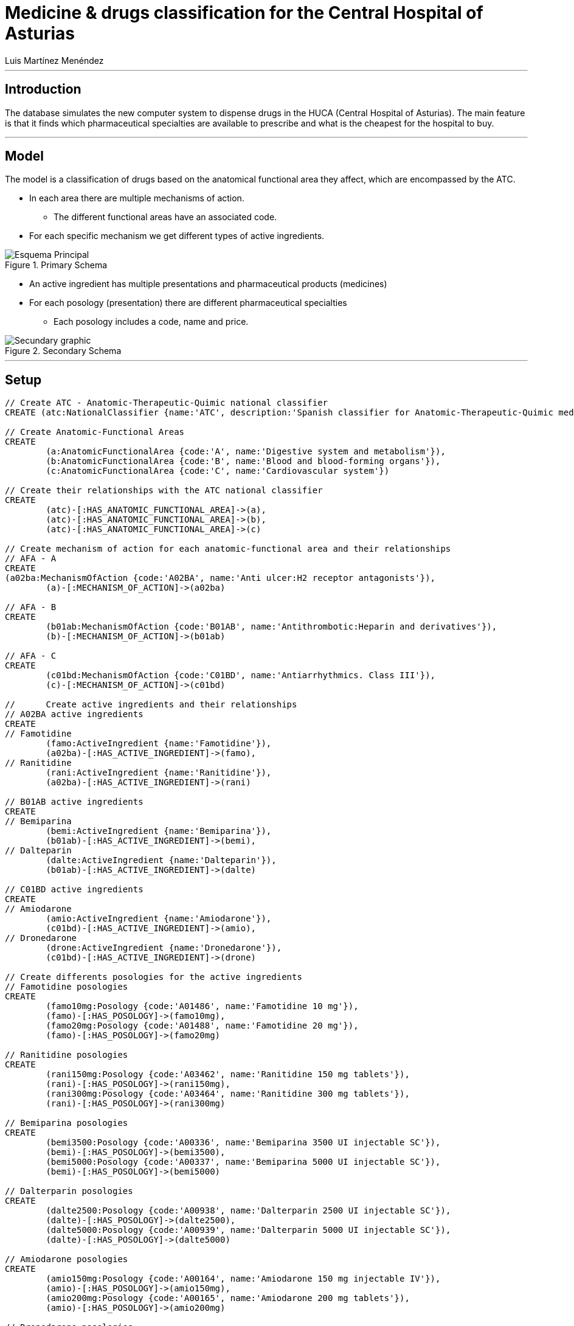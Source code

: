 = Medicine & drugs classification for the Central Hospital of Asturias
:neo4j-version: 2.3.0
:author: Alberto Roque Carrizo Fernández
:twitter: @Roqueeeeee
:author: Luis Martínez Menéndez
:twitter: @luigi9215

:toc:

'''
[[introduction]]
== Introduction
The database simulates the new computer system to dispense drugs in the HUCA (Central Hospital of Asturias).
The main feature is that it finds which pharmaceutical specialties are available to prescribe and what is the cheapest for the hospital to buy.

'''
[[model]]
== Model
The model is a classification of drugs based on the anatomical functional area they affect, which are encompassed by the ATC.

* In each area there are multiple mechanisms of action.
** The different functional areas have an associated code.
* For each specific mechanism we get different types of active ingredients.

.Primary Schema
image::http://s11.postimg.org/xxlb4y5ib/Esquema_Principal.png[]
* An active ingredient has multiple presentations and pharmaceutical products (medicines)
* For each posology (presentation) there are different pharmaceutical specialties
** Each posology includes a code, name and price.

.Secondary Schema
image::http://s18.postimg.org/o3jkiv8yx/Esquema_Secundario.png[Secundary graphic]

'''
[[setup]]
== Setup

//hide
//setup
[source, cypher]
----
// Create ATC - Anatomic-Therapeutic-Quimic national classifier
CREATE (atc:NationalClassifier {name:'ATC', description:'Spanish classifier for Anatomic-Therapeutic-Quimic medicines'})

// Create Anatomic-Functional Areas
CREATE
	(a:AnatomicFunctionalArea {code:'A', name:'Digestive system and metabolism'}),
	(b:AnatomicFunctionalArea {code:'B', name:'Blood and blood-forming organs'}),
	(c:AnatomicFunctionalArea {code:'C', name:'Cardiovascular system'})

// Create their relationships with the ATC national classifier
CREATE
	(atc)-[:HAS_ANATOMIC_FUNCTIONAL_AREA]->(a),
	(atc)-[:HAS_ANATOMIC_FUNCTIONAL_AREA]->(b),
	(atc)-[:HAS_ANATOMIC_FUNCTIONAL_AREA]->(c)

// Create mechanism of action for each anatomic-functional area and their relationships
// AFA - A
CREATE
(a02ba:MechanismOfAction {code:'A02BA', name:'Anti ulcer:H2 receptor antagonists'}),
	(a)-[:MECHANISM_OF_ACTION]->(a02ba)

// AFA - B
CREATE
	(b01ab:MechanismOfAction {code:'B01AB', name:'Antithrombotic:Heparin and derivatives'}),
	(b)-[:MECHANISM_OF_ACTION]->(b01ab)

// AFA - C
CREATE
	(c01bd:MechanismOfAction {code:'C01BD', name:'Antiarrhythmics. Class III'}),
	(c)-[:MECHANISM_OF_ACTION]->(c01bd)

// 	Create active ingredients and their relationships
// A02BA active ingredients
CREATE
// Famotidine
	(famo:ActiveIngredient {name:'Famotidine'}),
	(a02ba)-[:HAS_ACTIVE_INGREDIENT]->(famo),
// Ranitidine
	(rani:ActiveIngredient {name:'Ranitidine'}),
	(a02ba)-[:HAS_ACTIVE_INGREDIENT]->(rani)

// B01AB active ingredients
CREATE
// Bemiparina
	(bemi:ActiveIngredient {name:'Bemiparina'}),
	(b01ab)-[:HAS_ACTIVE_INGREDIENT]->(bemi),
// Dalteparin
	(dalte:ActiveIngredient {name:'Dalteparin'}),
	(b01ab)-[:HAS_ACTIVE_INGREDIENT]->(dalte)

// C01BD active ingredients
CREATE
// Amiodarone
	(amio:ActiveIngredient {name:'Amiodarone'}),
	(c01bd)-[:HAS_ACTIVE_INGREDIENT]->(amio),
// Dronedarone
	(drone:ActiveIngredient {name:'Dronedarone'}),
	(c01bd)-[:HAS_ACTIVE_INGREDIENT]->(drone)

// Create differents posologies for the active ingredients
// Famotidine posologies
CREATE
	(famo10mg:Posology {code:'A01486', name:'Famotidine 10 mg'}),
	(famo)-[:HAS_POSOLOGY]->(famo10mg),
	(famo20mg:Posology {code:'A01488', name:'Famotidine 20 mg'}),
	(famo)-[:HAS_POSOLOGY]->(famo20mg)

// Ranitidine posologies
CREATE
	(rani150mg:Posology {code:'A03462', name:'Ranitidine 150 mg tablets'}),
	(rani)-[:HAS_POSOLOGY]->(rani150mg),
	(rani300mg:Posology {code:'A03464', name:'Ranitidine 300 mg tablets'}),
	(rani)-[:HAS_POSOLOGY]->(rani300mg)

// Bemiparina posologies
CREATE
	(bemi3500:Posology {code:'A00336', name:'Bemiparina 3500 UI injectable SC'}),
	(bemi)-[:HAS_POSOLOGY]->(bemi3500),
	(bemi5000:Posology {code:'A00337', name:'Bemiparina 5000 UI injectable SC'}),
	(bemi)-[:HAS_POSOLOGY]->(bemi5000)

// Dalterparin posologies
CREATE
	(dalte2500:Posology {code:'A00938', name:'Dalterparin 2500 UI injectable SC'}),
	(dalte)-[:HAS_POSOLOGY]->(dalte2500),
	(dalte5000:Posology {code:'A00939', name:'Dalterparin 5000 UI injectable SC'}),
	(dalte)-[:HAS_POSOLOGY]->(dalte5000)

// Amiodarone posologies
CREATE
	(amio150mg:Posology {code:'A00164', name:'Amiodarone 150 mg injectable IV'}),
	(amio)-[:HAS_POSOLOGY]->(amio150mg),
	(amio200mg:Posology {code:'A00165', name:'Amiodarone 200 mg tablets'}),
	(amio)-[:HAS_POSOLOGY]->(amio200mg)

// Dronedarone posologies
CREATE
	(drone400mg:Posology {code:'A01201', name:'Dronedarone 400 mg tablets'}),
	(drone)-[:HAS_POSOLOGY]->(drone400mg)

// Create differents pharmaceutical specialities and their relationships
// Famotidine 10 mg
CREATE
	(pepcid:PharmaceuticalSpeciality {name:'Pepcid 12 tablets', code:'6601426', price:'3'}),
	(eviantrina:PharmaceuticalSpeciality {name:'Eviantrina 12 tablets', code:'8182374', price:'2'}),
	(gastenin:PharmaceuticalSpeciality {name:'Gastenin 14 tablets', code:'7068877', price:'4'}),
	(famogenom:PharmaceuticalSpeciality {name:'Famogenom 14 tablets', code:'7419839', price:'4'}),

	(famo10mg)-[:HAS_PHARMACEUTICAL_SPECIALITY]->(pepcid),
	(famo10mg)-[:HAS_PHARMACEUTICAL_SPECIALITY]->(eviantrina),
	(famo10mg)-[:HAS_PHARMACEUTICAL_SPECIALITY]->(gastenin),
	(famo10mg)-[:HAS_PHARMACEUTICAL_SPECIALITY]->(famogenom)

// Famotidine 20 mg
CREATE
	(bexal:PharmaceuticalSpeciality {name:'Bexal 20 tablets', code:'7881254', price:'5'}),
	(ranbaxy:PharmaceuticalSpeciality {name:'Ranbaxy EFG 20 tablets', code:'8266449', price:'5'}),
	(esteve:PharmaceuticalSpeciality {name:'Esteve 28 tablets', code:'8675159', price:'6'}),
	(geminis:PharmaceuticalSpeciality {name:'Geminis 28 tablets', code:'7419839', price:'5'}),

	(famo20mg)-[:HAS_PHARMACEUTICAL_SPECIALITY]->(bexal),
	(famo20mg)-[:HAS_PHARMACEUTICAL_SPECIALITY]->(ranbaxy),
	(famo20mg)-[:HAS_PHARMACEUTICAL_SPECIALITY]->(esteve),
	(famo20mg)-[:HAS_PHARMACEUTICAL_SPECIALITY]->(geminis)

// Ranitidine 150 mg tablets
CREATE
	(zantac:PharmaceuticalSpeciality {name:'Zantac 28 tablets', code:'6540206', price:'5'}),
	(ranidin:PharmaceuticalSpeciality {name:'Ranidin 28 tablets', code:'6549131', price:'6'}),

	(rani150mg)-[:HAS_PHARMACEUTICAL_SPECIALITY]->(zantac),
	(rani150mg)-[:HAS_PHARMACEUTICAL_SPECIALITY]->(ranidin)

// Ranitidine 300 mg tablets
CREATE
	(terposen:PharmaceuticalSpeciality {name:'Terposen 28 tablets', code:'6541869', price:'4'}),
	(ranix:PharmaceuticalSpeciality {name:'Ranix 28 tablets', code:'6548301', price:'8'}),

	(rani300mg)-[:HAS_PHARMACEUTICAL_SPECIALITY]->(terposen),
	(rani300mg)-[:HAS_PHARMACEUTICAL_SPECIALITY]->(ranix)

// Bemiparina 3500 UI
CREATE
	(hibor3500:PharmaceuticalSpeciality {name:'Hibor 3500 UI 30 syringes precharged 0.2 ml', code:'6632086', price:'160'}),
	(afatinal3500:PharmaceuticalSpeciality {name:'Afatinal 3500 UI 30 syringes precharged 0.2 ml', code:'6584446', price:'170'}),

	(bemi3500)-[:HAS_PHARMACEUTICAL_SPECIALITY]->(hibor3500),
	(bemi3500)-[:HAS_PHARMACEUTICAL_SPECIALITY]->(afatinal3500)

// Bemiparina 5000 UI
CREATE
	(hibor5000:PharmaceuticalSpeciality {name:'Hibor 5000 UI 30 syringes precharged 0.2 ml', code:'7779872', price:'180'}),
	(afatinal5000:PharmaceuticalSpeciality {name:'Afatinal 5000 UI 30 syringes precharged 0.2 ml', code:'6584477', price:'190'}),

	(bemi5000)-[:HAS_PHARMACEUTICAL_SPECIALITY]->(hibor5000),
	(bemi5000)-[:HAS_PHARMACEUTICAL_SPECIALITY]->(afatinal5000)

// Dalteparin 2500 UI
CREATE
	(fragmin2500:PharmaceuticalSpeciality {name:'Fragmin 2500 UI 100 syringes precharged 0.2 ml', code:'6402191', price:'650'}),
	(boxol2500:PharmaceuticalSpeciality {name:'Boxol 2500 UI 100 syringes 0.2 ml', code:'6393024', price:'610'}),

	(dalte2500)-[:HAS_PHARMACEUTICAL_SPECIALITY]->(fragmin2500),
	(dalte2500)-[:HAS_PHARMACEUTICAL_SPECIALITY]->(boxol2500)

// Dalteparin 5000 UI
CREATE
	(fragmin5000:PharmaceuticalSpeciality {name:'Fragmin 5000 UI 100 syringes precharged 0.2 ml', code:'6402276', price:'695'}),
	(boxol5000:PharmaceuticalSpeciality {name:'Boxol 5000 UI 100 syringes 0.2 ml', code:'6393109', price:'605'}),

	(dalte5000)-[:HAS_PHARMACEUTICAL_SPECIALITY]->(fragmin5000),
	(dalte5000)-[:HAS_PHARMACEUTICAL_SPECIALITY]->(boxol5000)

// Amiodarone 150 mg tablets
CREATE
	(trangorex:PharmaceuticalSpeciality {name:'Trangorex 30 tablets', code:'6711569', price:'5'}),
	(amiodarone:PharmaceuticalSpeciality {name:'Amiodarone 30 tablets', code:'A001655', price:'4'}),

	(amio150mg)-[:HAS_PHARMACEUTICAL_SPECIALITY]->(trangorex),
	(amio150mg)-[:HAS_PHARMACEUTICAL_SPECIALITY]->(amiodarone)

// Dronedarone 400 mg tablets
CREATE
	(multaq:PharmaceuticalSpeciality {name:'Multaq 60 tablets', code:'6643433', price:'105'}),
	(dronedarone:PharmaceuticalSpeciality {name:'Dronedarone 60 tablets', code:'360600', price:'100'}),

	(drone400mg)-[:HAS_PHARMACEUTICAL_SPECIALITY]->(multaq),
	(drone400mg)-[:HAS_PHARMACEUTICAL_SPECIALITY]->(dronedarone)
----

//graph

'''
[[usecases]]
== Use cases
This system has many use cases, for example:

* Find all the different anatomic-functional areas
* What are the active ingredients of the mechanism of action 'Antithrombotic'?
* Find every posology for each active ingredient
* What are the pharmaceutical specialties for the posology 'Famotidine 10 mg'?

Or more complex ones such as:

* What is the least expensive medicine for each mechanism of action?
* Find every medicine for the mechanism of action 'Anti ulcer' but excluding those with the active ingredient 'Famotidine'

'''
[[query1]]
=== Find all the different anatomic-functional areas

[source, cypher]
----
MATCH (n:AnatomicFunctionalArea)
RETURN n.name AS `Name`, n.code AS `Code`
----

//table

'''
[[query2]]
=== What are the active ingredients of the mechanism of action 'Antithrombotic'?

[source, cypher]
----
MATCH (n:MechanismOfAction)-->(i:ActiveIngredient)
WHERE n.name='Antithrombotic:Heparin and derivatives'
RETURN i.name AS `Name`
----

//table

'''
